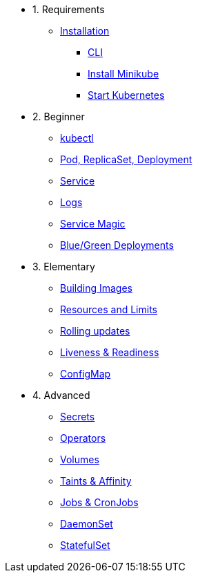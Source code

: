 * 1. Requirements
** xref:installation.adoc[Installation]
*** xref:installation.adoc#tutorial-all-local[CLI]
*** xref:installation.adoc#install-minikube[Install Minikube]
*** xref:installation.adoc#start-kubernetes[Start Kubernetes]

* 2. Beginner
** xref:kubectl.adoc[kubectl]
** xref:pod-rs-deployment.adoc[Pod, ReplicaSet, Deployment]
** xref:service.adoc[Service]
** xref:logs.adoc[Logs]
** xref:service-magic.adoc[Service Magic]
** xref:blue-green.adoc[Blue/Green Deployments]

* 3. Elementary
** xref:building-images.adoc[Building Images]
** xref:resources.adoc[Resources and Limits]
** xref:rolling-updates.adoc[Rolling updates]
** xref:live-ready.adoc[Liveness & Readiness]
** xref:configmap.adoc[ConfigMap]

* 4. Advanced
** xref:secrets.adoc[Secrets]
** xref:crds.adoc[Operators]
** xref:volumes-persistentvolumes.adoc[Volumes]
** xref:taints-affinity.adoc[Taints & Affinity]
** xref::jobs-cronjobs.adoc[Jobs & CronJobs]
** xref::daemonset.adoc[DaemonSet]
** xref::statefulset.adoc[StatefulSet]
